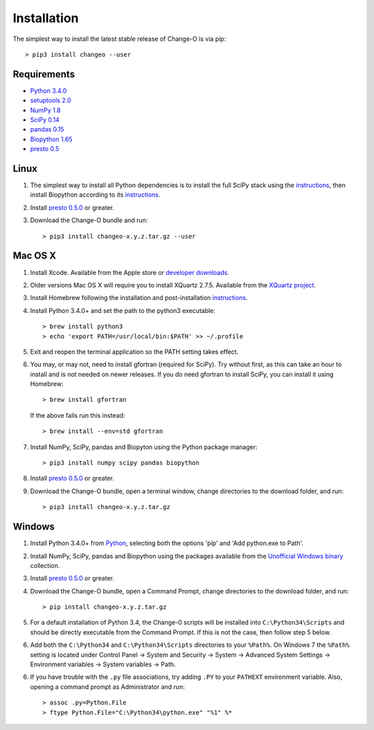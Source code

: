 Installation
================================================================================

The simplest way to install the latest stable release of Change-O is via pip::

    > pip3 install changeo --user

Requirements
--------------------------------------------------------------------------------

-  `Python 3.4.0 <http://python.org>`__
-  `setuptools 2.0 <http://bitbucket.org/pypa/setuptools>`__
-  `NumPy 1.8 <http://numpy.org>`__
-  `SciPy 0.14 <http://scipy.org>`__
-  `pandas 0.15 <http://pandas.pydata.org>`__
-  `Biopython 1.65 <http://biopython.org>`__
-  `presto 0.5 <http://presto.readthedocs.io>`__

Linux
--------------------------------------------------------------------------------

1. The simplest way to install all Python dependencies is to install the
   full SciPy stack using the
   `instructions <http://scipy.org/install.html>`__, then install
   Biopython according to its
   `instructions <http://biopython.org/DIST/docs/install/Installation.html>`__.

2. Install `presto 0.5.0 <http://presto.readthedocs.io>`__ or greater.

3. Download the Change-O bundle and run::

   > pip3 install changeo-x.y.z.tar.gz --user

Mac OS X
--------------------------------------------------------------------------------

1. Install Xcode. Available from the Apple store or
   `developer downloads <http://developer.apple.com/downloads>`__.

2. Older versions Mac OS X will require you to install XQuartz 2.7.5. Available
   from the `XQuartz project <http://xquartz.macosforge.org/landing>`__.

3. Install Homebrew following the installation and post-installation
   `instructions <http://brew.sh>`__.

4. Install Python 3.4.0+ and set the path to the python3 executable::

   > brew install python3
   > echo 'export PATH=/usr/local/bin:$PATH' >> ~/.profile

5. Exit and reopen the terminal application so the PATH setting takes effect.

6. You may, or may not, need to install gfortran (required for SciPy). Try
   without first, as this can take an hour to install and is not needed on
   newer releases. If you do need gfortran to install SciPy, you can install it
   using Homebrew::

   > brew install gfortran

   If the above fails run this instead::

   > brew install --env=std gfortran

7. Install NumPy, SciPy, pandas and Biopyton using the Python package
   manager::

   > pip3 install numpy scipy pandas biopython

8. Install `presto 0.5.0 <http://presto.readthedocs.io>`__ or greater.

9. Download the Change-O bundle, open a terminal window, change directories
   to the download folder, and run::

   > pip3 install changeo-x.y.z.tar.gz

Windows
--------------------------------------------------------------------------------

1. Install Python 3.4.0+ from `Python <http://python.org/downloads>`__,
   selecting both the options 'pip' and 'Add python.exe to Path'.

2. Install NumPy, SciPy, pandas and Biopython using the packages
   available from the
   `Unofficial Windows binary <http://www.lfd.uci.edu/~gohlke/pythonlibs>`__
   collection.

3. Install `presto 0.5.0 <http://presto.readthedocs.io>`__ or greater.

4. Download the Change-O bundle, open a Command Prompt, change directories to
   the download folder, and run::

   > pip install changeo-x.y.z.tar.gz

5. For a default installation of Python 3.4, the Change-0 scripts will be
   installed into ``C:\Python34\Scripts`` and should be directly
   executable from the Command Prompt. If this is not the case, then
   follow step 5 below.

6. Add both the ``C:\Python34`` and ``C:\Python34\Scripts`` directories
   to your ``%Path%``. On Windows 7 the ``%Path%`` setting is located
   under Control Panel -> System and Security -> System -> Advanced
   System Settings -> Environment variables -> System variables -> Path.

6. If you have trouble with the ``.py`` file associations, try adding ``.PY``
   to your ``PATHEXT`` environment variable. Also, opening a
   command prompt as Administrator and run::

    > assoc .py=Python.File
    > ftype Python.File="C:\Python34\python.exe" "%1" %*